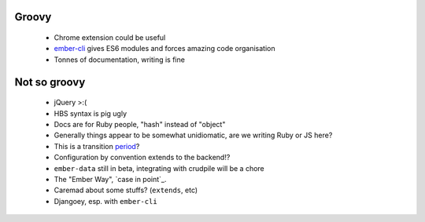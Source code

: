 Groovy
------

    - Chrome extension could be useful
    - ember-cli_ gives ES6 modules and forces amazing code organisation
    - Tonnes of documentation, writing is fine

.. _ember-cli: https://github.com/ember-cli/ember-cli

Not so groovy
-------------

    - jQuery >:(
    - HBS syntax is pig ugly
    - Docs are for Ruby people, "hash" instead of "object"
    - Generally things appear to be somewhat unidiomatic, are we writing Ruby
      or JS here?
    - This is a transition period_?
    - Configuration by convention extends to the backend!?
    - ``ember-data`` still in beta, integrating with crudpile will be a chore
    - The "Ember Way", `case in point`_.
    - Caremad about some stuffs? (``extends``, etc)
    - Djangoey, esp. with ``ember-cli``

.. _period: http://emberjs.com/guides/deprecations/#toc_more-consistent-handlebars-scope
.. _`case in point': http://emblemjs.com/
